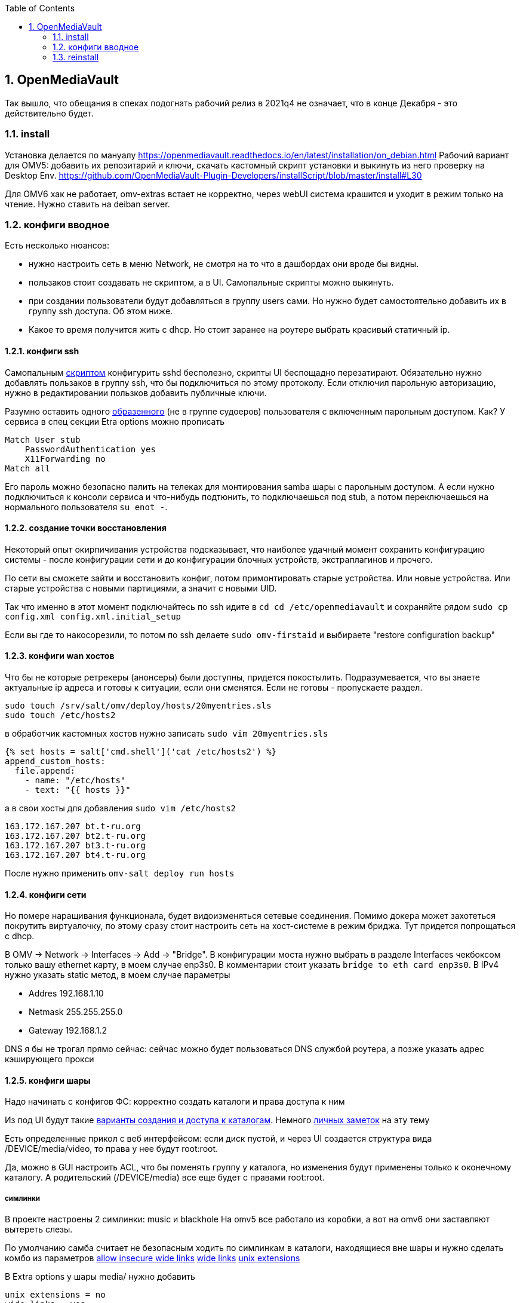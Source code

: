 :sectnums:
:toc: left
== OpenMediaVault
Так вышло, что обещания в спеках подогнать рабочий релиз в 2021q4 не означает, что в конце Декабря - это действительно будет.

=== install
Установка делается по мануалу https://openmediavault.readthedocs.io/en/latest/installation/on_debian.html
Рабочий вариант для OMV5: добавить их репозитарий и ключи, скачать кастомный скрипт установки и выкинуть из него проверку на Desktop Env.
https://github.com/OpenMediaVault-Plugin-Developers/installScript/blob/master/install#L30

Для OMV6 хак не работает, omv-extras встает не корректно, через webUI система крашится и уходит в режим только на чтение.
Нужно ставить на deiban server.

=== конфиги вводное
Есть несколько нюансов:

- нужно настроить сеть в меню Network, не смотря на то что в дашбордах они вроде бы видны.
- пользаков стоит создавать не скриптом, а в UI. Самопальные скрипты можно выкинуть.
- при создании пользователи будут добавляться в группу users сами. Но нужно будет самостоятельно добавить их в группу ssh доступа. Об этом ниже.
- Какое то время получится жить с dhcp. Но стоит заранее на роутере выбрать красивый статичный ip.


==== конфиги ssh
Cамопальным https://github.com/mcgr0g/rancho/blob/master/buben/config_sshd.sh[скриптом] конфигурить sshd бесполезно, скрипты UI беспощадно перезатирают.
Обязательно нужно добавлять пользаков в группу ssh, что бы подключиться по этому протоколу.
Если отключил парольную авторизацию, нужно в редактировании пользков добавить публичные ключи.

Разумно оставить одного https://github.com/mcgr0g/rancho/tree/master/buben#%D1%82%D0%B8%D0%BF%D0%BE%D0%B2%D1%8B%D0%B5-%D0%BF%D0%BE%D0%BB%D1%8C%D0%B7%D0%BE%D0%B2%D0%B0%D1%82%D0%B5%D0%BB%D0%B8-users[образенного] (не в группе судоеров) пользователя с включенным парольным доступом. 
Как? У сервиса в спец секции Etra options можно прописать
```
Match User stub 
    PasswordAuthentication yes
    X11Forwarding no
Match all
```
Его пароль можно безопасно палить на телеках для монтирования samba шары с парольным доступом.
А если нужно подключиться к консоли сервиса и что-нибудь подтюнить, то подключаешься под stub, а потом переключаешься на нормального пользователя `su enot -`.

==== создание точки восстановления
Некоторый опыт окирпичивания устройства подсказывает, что наиболее удачный момент сохранить конфигурацию системы - после конфигурации сети и до конфигурации блочных устройств, экстраплагинов и прочего.

По сети вы сможете зайти и восстановить конфиг, потом примонтировать старые устройства.
Или новые устройства. Или старые устройства с новыми партициями, а значит с новыми UID.

Так что именно в этот момент подключайтесь по ssh идите в `cd cd /etc/openmediavault` и сохраняйте рядом
`sudo cp config.xml config.xml.initial_setup`

Если вы где то накосорезили, то потом по ssh делаете `sudo omv-firstaid` и выбираете "restore configuration backup"

==== конфиги wan хостов
Что бы не которые ретрекеры (анонсеры) были доступны, придется покостылить.
Подразумевается, что вы знаете актуальные ip адреса и готовы к ситуации, если они сменятся.
Если не готовы - пропускаете раздел.
```
sudo touch /srv/salt/omv/deploy/hosts/20myentries.sls
sudo touch /etc/hosts2
```

в обработчик кастомных хостов нужно записать `sudo vim 20myentries.sls`
```
{% set hosts = salt['cmd.shell']('cat /etc/hosts2') %}
append_custom_hosts:
  file.append:
    - name: "/etc/hosts"
    - text: "{{ hosts }}"
```

а в свои хосты для добавления `sudo vim /etc/hosts2`
```
163.172.167.207 bt.t-ru.org
163.172.167.207 bt2.t-ru.org
163.172.167.207 bt3.t-ru.org
163.172.167.207 bt4.t-ru.org
```

После нужно применить `omv-salt deploy run hosts`

==== конфиги сети
Но помере наращивания функционала, будет видоизменяться сетевые соединения.
Помимо докера может захотеться покрутить виртуалочку, по этому сразу стоит настроить сеть на хост-системе в режим бриджа. Тут придется попрощаться с dhcp.

В OMV → Network → Interfaces → Add → "Bridge". 
В конфигурации моста нужно выбрать в разделе Interfaces чекбоксом только вашу ethernet карту, в моем случае enp3s0. 
В комментарии стоит указать `bridge to eth card enp3s0`. 
В IPv4 нужно указать static метод, в моем случае параметры 

- Addres 192.168.1.10
- Netmask 255.255.255.0
- Gateway 192.168.1.2

DNS я бы не трогал прямо сейчас: сейчас можно будет пользоваться DNS службой роутера, а позже указать адрес кэширующего прокси

==== конфиги шары
Надо начинать с конфигов ФС: корректно создать каталоги и права доступа к ним

Из под UI будут такие
https://openmediavault.readthedocs.io/en/5.x/administration/access_rights_management.html#id3[варианты создания и доступа к каталогам].
Немного http://mcgrog.blogspot.com/2013/10/blog-post_28.html[личных заметок] на эту тему

Есть определенные прикол с веб интерфейсом:
если диск пустой, и через UI создается структура вида /DEVICE/media/video, то права у нее будут root:root.

Да, можно в GUI настроить ACL, что бы поменять группу у каталога, но изменения будут применены только к оконечному каталогу. А родительский (/DEVICE/media) все еще будет с правами root:root. 

===== симлинки
В проекте настроены 2 симлинки: music и blackhole
На omv5 все работало из коробки, а вот на omv6 они заставляют вытереть слезы.

По умолчанию самба считает не безопасным ходить по симлинкам в каталоги, находящиеся вне шары и нужно сделать комбо из параметров
https://www.samba.org/samba/docs/current/man-html/smb.conf.5.html#ALLOWINSECUREWIDELINKS[allow insecure wide links]
https://www.samba.org/samba/docs/current/man-html/smb.conf.5.html#WIDELINKS[wide links]
https://www.samba.org/samba/docs/current/man-html/smb.conf.5.html#UNIXEXTENSIONS[unix extensions]

В  Extra options у шары media/ нужно добавить
```
unix extensions = no
wide links = yes
```
А Extra options у сервиса - добавить
```
allow insecure wide links = yes
min receivefile size = 16384
getwd cache = yes
```

К сожалению это приоткрывает брешь в безопасности: можно сделать симлинк до /etc/passwd и отредактировать его через линк. Что бы нивелировать эту проблему стоит media шару сделать read-only.
Повлечет за собой некоторые не удобства с доставкой torrent файлов до qbit, но что делать.

===== чек лист
После активации самбы стоит проверить версию протокола на сервере
```
sudo samba --version
cat /etc/samba/smb.conf
```

и сделать проверочки на win клиенте:
`dir \\STONE\media`
а потом из под админа `Get-SmbConnection`

проверка доступов к шаре: `net net view \\stone`

примонтирование дисков (не из под админа): `net use m: \\stone\media /USER:enot *`
обрати внимание, что домен указывать не нужно.

если еще не робит, то вот топ проблем с форума, в которые наступил сам.

===== проблема 1 - нет доступа пользователю
нужно настроить не только ACL на каталог, но и привелегии пользователю (Privileges на каждом каталоге) - проставить галочки на опции чтения и изменения. Они не связаны с правами доступа в каталог на ФС, они выдают права в контексте прав самбы

===== проблема 2 - сменили пароль пользователю коряво
Или его не установили вообще, потому что пользователь был создан из под debian installer

или пользователю меняли пароль через ssh или как то еще, но не через webUI. Надо было менять через веб морду - тогда еще и самбе пароль поменяет. Самому руками можно сделать через `smbpasswd stub`

если система сообщает что не может найти такого пользователя `Failed to find entry for user stub`, хотя он есть в OS, 
то нужно добавить пользователя в базу cамбы `smbpasswd -a stub`

В других случаях - проще из под web UI удалить пользователя, а потом создать.

===== проблема 3 - винда залипла
И не пускает, хотя на смарте X-Plore находит шару и пускает.
Нужно на win запустить Credential Manager, удалить все записи напоминающие самбашару и перезапуститься.
Перезапуститься важно, у меня без этого залипала.

===== система взяла и добавила шару
Скорее всего вы при удалении пыли пошевелили шлейфы или села батарейка и теперь у разделов новые UID.

Вариантов не так много: попробовать восстановить в /etc/openmediavault/config.xml разделы <fstab>.<mntent>
через omv-firstaid

Если не знаете что там стало в конфигах и после перезагрузки висит 1 не принятое изменение, посмотрите
```
cd /etc/openmediavault
ls 
# config.xml  config.xml.0001  php.ini
diff -c config.xml config.xml.0001
lsblk -f
```
В моем случае явно видно, что UID из конфигов нигде нет, да и небыло.
```
*** config.xml  2022-03-09 14:07:25.804882643 +0300
--- config.xml.0001     2022-03-09 14:07:25.804882643 +0300
***************
*** 415,420 ****
--- 415,430 ----
          <usagewarnthreshold>85</usagewarnthreshold>
          <comment>noxMnt</comment>
        </mntent>
+       <mntent>
+         <uuid>79684322-3eac-11ea-a974-63a080abab18</uuid>
+         <fsname>/dev/sda6</fsname>
+         <dir>/</dir>
+         <type>ext4</type>
+         <opts>noatime,nodiratime,errors=remount-ro</opts>
+         <freq>0</freq>
+         <passno>1</passno>
+         <hidden>1</hidden>
+       </mntent>
      </fstab>
      <shares>
        <!--

```
Не стоит в висящем изменении удалить лишнее, система встанет колом, просто удалите `rm config.xml.0001`.
Потом ребут и отмена висящего изменения.

Если накосорезили, то `reboot now` не поможет, система переходит в режим read-only
`System has not been booted with systemd as init system (PID 1). Can't operate.`
и перезагрузиться можно только с кнопки

=== reinstall


если конфиги уже не восстановить, то можно просто переустановить весь пакет целиком
```
apt-get --purge remove openmediavault
rm -rf /etc/openmediavault
apt-get install openmediavault
```
